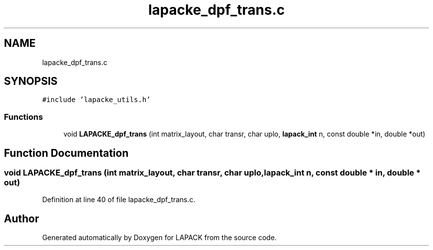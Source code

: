 .TH "lapacke_dpf_trans.c" 3 "Tue Nov 14 2017" "Version 3.8.0" "LAPACK" \" -*- nroff -*-
.ad l
.nh
.SH NAME
lapacke_dpf_trans.c
.SH SYNOPSIS
.br
.PP
\fC#include 'lapacke_utils\&.h'\fP
.br

.SS "Functions"

.in +1c
.ti -1c
.RI "void \fBLAPACKE_dpf_trans\fP (int matrix_layout, char transr, char uplo, \fBlapack_int\fP n, const double *in, double *out)"
.br
.in -1c
.SH "Function Documentation"
.PP 
.SS "void LAPACKE_dpf_trans (int matrix_layout, char transr, char uplo, \fBlapack_int\fP n, const double * in, double * out)"

.PP
Definition at line 40 of file lapacke_dpf_trans\&.c\&.
.SH "Author"
.PP 
Generated automatically by Doxygen for LAPACK from the source code\&.
